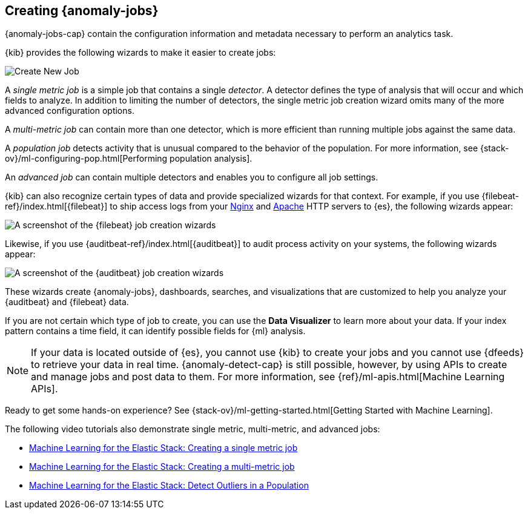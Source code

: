 [role="xpack"]
[[ml-jobs]]
== Creating {anomaly-jobs}

{anomaly-jobs-cap} contain the configuration information and metadata
necessary to perform an analytics task.

{kib} provides the following wizards to make it easier to create jobs:

[role="screenshot"]
image::ml/images/ml-create-job.jpg[Create New Job]

A _single metric job_ is a simple job that contains a single _detector_. A
detector defines the type of analysis that will occur and which fields to
analyze. In addition to limiting the number of detectors, the single metric job
creation wizard omits many of the more advanced configuration options.

A _multi-metric job_ can contain more than one detector, which is more efficient
than running multiple jobs against the same data.

A _population job_ detects activity that is unusual compared to the behavior of
the population. For more information, see
{stack-ov}/ml-configuring-pop.html[Performing population analysis].

An _advanced job_ can contain multiple detectors and enables you to configure all
job settings.

{kib} can also recognize certain types of data and provide specialized wizards
for that context.  For example, if you use {filebeat-ref}/index.html[{filebeat}]
to ship access logs from your
http://nginx.org/[Nginx] and https://httpd.apache.org/[Apache] HTTP servers to
{es}, the following wizards appear:

[role="screenshot"]
image::ml/images/ml-data-recognizer-filebeat.jpg[A screenshot of the {filebeat} job creation wizards]

Likewise, if you use {auditbeat-ref}/index.html[{auditbeat}] to audit process
activity on your systems, the following wizards appear:

[role="screenshot"]
image::ml/images/ml-data-recognizer-auditbeat.jpg[A screenshot of the {auditbeat} job creation wizards]

These wizards create {anomaly-jobs}, dashboards, searches, and visualizations that
are customized to help you analyze your {auditbeat} and {filebeat} data.

If you are not certain which type of job to create, you can use the
*Data Visualizer* to learn more about your data. If your index pattern contains
a time field, it can identify possible fields for {ml} analysis. 

[NOTE] 
===============================
If your data is located outside of {es}, you cannot use {kib} to create
your jobs and you cannot use {dfeeds} to retrieve your data in real time.
{anomaly-detect-cap} is still possible, however, by using APIs to
create and manage jobs and post data to them. For more information, see
{ref}/ml-apis.html[Machine Learning APIs].
===============================

Ready to get some hands-on experience? See
{stack-ov}/ml-getting-started.html[Getting Started with Machine Learning].

The following video tutorials also demonstrate single metric, multi-metric, and
advanced jobs:

* https://www.elastic.co/videos/machine-learning-tutorial-creating-a-single-metric-job[Machine Learning for the Elastic Stack: Creating a single metric job]
* https://www.elastic.co/videos/machine-learning-tutorial-creating-a-multi-metric-job[Machine Learning for the Elastic Stack: Creating a multi-metric job]
* https://www.elastic.co/videos/machine-learning-lab-3-detect-outliers-in-a-population[Machine Learning for the Elastic Stack: Detect Outliers in a Population]

